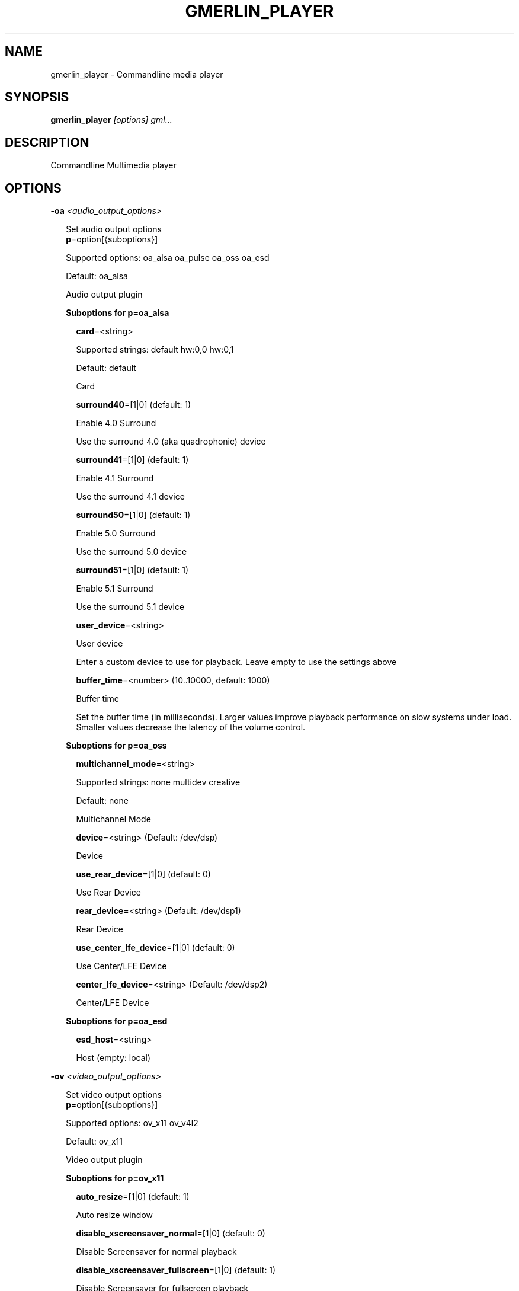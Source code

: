 .TH GMERLIN_PLAYER 1 "June 2012" Gmerlin "User Manuals"
.SH NAME
gmerlin_player \- Commandline media player
.SH SYNOPSIS
.B gmerlin_player 
.I [options]
.I gml...

.SH DESCRIPTION
Commandline Multimedia player

.SH OPTIONS

.B \-oa
.I <audio_output_options>

.RS 2
Set audio output options
.RE
.RS 2
.BR p "=option[{suboptions}]"
.P
Supported options: oa_alsa oa_pulse oa_oss oa_esd
.P
Default: oa_alsa
.P
Audio output plugin
.P
.B Suboptions for p=oa_alsa

.P
.RS 2
.BR card "=<string>"
.P
Supported strings: default hw:0,0 hw:0,1
.P
Default: default
.P
Card
.P
.BR surround40 "=[1|0] (default: 1)"
.P
Enable 4.0 Surround
.P
Use the surround 4.0 (aka quadrophonic) device

.P
.BR surround41 "=[1|0] (default: 1)"
.P
Enable 4.1 Surround
.P
Use the surround 4.1 device

.P
.BR surround50 "=[1|0] (default: 1)"
.P
Enable 5.0 Surround
.P
Use the surround 5.0 device

.P
.BR surround51 "=[1|0] (default: 1)"
.P
Enable 5.1 Surround
.P
Use the surround 5.1 device

.P
.BR user_device "=<string>"
.P
User device
.P
Enter a custom device to use for playback. Leave empty to use the
settings above

.P
.BR buffer_time "=<number> (10..10000, default: 1000)"
.P
Buffer time
.P
Set the buffer time (in milliseconds). Larger values improve playback
performance on slow systems under load. Smaller values decrease the
latency of the volume control.

.P
.RE
.B Suboptions for p=oa_oss

.P
.RS 2
.BR multichannel_mode "=<string>"
.P
Supported strings: none multidev creative
.P
Default: none
.P
Multichannel Mode
.P
.BR device "=<string> (Default: /dev/dsp)"
.P
Device
.P
.BR use_rear_device "=[1|0] (default: 0)"
.P
Use Rear Device
.P
.BR rear_device "=<string> (Default: /dev/dsp1)"
.P
Rear Device
.P
.BR use_center_lfe_device "=[1|0] (default: 0)"
.P
Use Center/LFE Device
.P
.BR center_lfe_device "=<string> (Default: /dev/dsp2)"
.P
Center/LFE Device
.P
.RE
.B Suboptions for p=oa_esd

.P
.RS 2
.BR esd_host "=<string>"
.P
Host (empty: local)
.P
.RE
.RE

.B \-ov
.I <video_output_options>

.RS 2
Set video output options
.RE
.RS 2
.BR p "=option[{suboptions}]"
.P
Supported options: ov_x11 ov_v4l2
.P
Default: ov_x11
.P
Video output plugin
.P
.B Suboptions for p=ov_x11

.P
.RS 2
.BR auto_resize "=[1|0] (default: 1)"
.P
Auto resize window
.P
.BR disable_xscreensaver_normal "=[1|0] (default: 0)"
.P
Disable Screensaver for normal playback
.P
.BR disable_xscreensaver_fullscreen "=[1|0] (default: 1)"
.P
Disable Screensaver for fullscreen playback
.P
.BR force_hw_scale "=[1|0] (default: 1)"
.P
Force hardware scaling
.P
Use hardware scaling even if it involves more CPU intensive pixelformat
conversions

.P
.BR background_color "=<r>,<g>,<b> (default: 0.000,0.000,0.000)"
.P
<r>, <g> and <b> are in the range 0.0..1.0
.P
Background color
.P
Specify the background color for videos with alpha channel. This is only
used by the OpenGL driver.

.P
.BR scale_mode "=<string>"
.P
Supported strings: auto nearest bilinear quadratic cubic_bspline cubic_mitchell cubic_catmull sinc_lanczos
.P
Default: auto
.P
Scale mode
.P
Choose scaling method. Auto means to choose based on the conversion
quality. Nearest is fastest, Sinc with Lanczos window is slowest.

.P
.BR scale_order "=<number> (4..1000, default: 4)"
.P
Scale order
.P
Order for sinc scaling

.P
.BR scale_quality "=<number> (1..5, default: 2)"
.P
Scale quality
.P
Scale quality

.P
.RE
.B Suboptions for p=ov_v4l2

.P
.RS 2
.BR device "=option[{suboptions}]"
.P
Supported options: <None>
.P
Default: /dev/video0
.P
V4L2 Device
.P
.BR force_rw "=[1|0] (default: 1)"
.P
Force write
.P
Don't use memory mapping

.P
.RE
.BR w "=<string>"
.P
Window ID
.P
.RE

.B \-i
.I <input_plugin>

.RS 2
Set and configure input plugin
.RE
.RS 2
.BR p "=option[{suboptions}]"
.P
Supported options: i_avdec i_cdaudio i_dvd i_vcd i_singlepic_stills i_lqt i_edl i_singlepic i_mikmod
.P
Default: i_avdec
.P
input plugin
.P
.B Suboptions for p=i_avdec

.P
.RS 2
.BR audio_dynrange "=[1|0] (default: 1)"
.P
Dynamic range control
.P
Enable dynamic range control for codecs, which support this (currently
only A52 and DTS).

.P
.BR pp "=<number> (0.00..1.00, default: 0.20)"
.P
Postprocessing level
.P
Set postprocessing (to remove compression artifacts). 0 means no
postprocessing, 1 means maximum postprocessing.

.P
.BR shrink "=<number> (0..3, default: 0)"
.P
Shrink factor
.P
This enables downscaling of images while decoding. Currently only
supported for JPEG-2000.

.P
.BR vdpau "=[1|0] (default: 1)"
.P
Use vdpau
.P
Use VDPAU

.P
.BR connect_timeout "=<number> (0..2000000, default: 5000)"
.P
Connect timeout (milliseconds)
.P
.BR read_timeout "=<number> (0..2000000, default: 5000)"
.P
Read timeout (milliseconds)
.P
.BR network_buffer_size "=<number> (1..1000, default: 32)"
.P
Network buffer size (kB)
.P
.BR network_bandwidth "=<string>"
.P
Supported strings: 14400 19200 28800 33600 34400 57600 115200 262200 393200 524300 1500000 10500000
.P
Default: 524300
.P
Bandwidth
.P
.BR http_shoutcast_metadata "=[1|0] (default: 1)"
.P
Enable shoutcast title streaming
.P
.BR http_use_proxy "=[1|0] (default: 0)"
.P
Use proxy
.P
.BR http_proxy_host "=<string>"
.P
Proxy host
.P
.BR http_proxy_port "=<number> (1..65535, default: 80)"
.P
Proxy port
.P
.BR http_proxy_auth "=[1|0] (default: 0)"
.P
Proxy needs authentication
.P
.BR http_proxy_user "=<string>"
.P
Proxy username
.P
.BR http_proxy_pass "=<string>"
.P
Proxy password
.P
.BR rtp_try_tcp "=[1|0] (default: 0)"
.P
Try RTP over TCP
.P
Use this if your filewall blocks all UDP traffic. Not all servers
support TCP

.P
.BR rtp_port_base "=<number> (0..65530, default: 0)"
.P
Port base for RTP
.P
Port base for RTP over UDP. Values of 1024 or smaller enable random
ports (recommended for RTSP aware firewalls). Values larger than 1024
define the base port. 2 consecutive ports are used for each A/V stream,
these must be accessable through the firewall. Odd values are rounded to
the next even value.

.P
.BR ftp_anonymous "=[1|0] (default: 1)"
.P
Login as anonymous
.P
.BR ftp_anonymous_password "=<string> (Default: gates@nanosoft.com)"
.P
Anonymous ftp password
.P
.BR seek_subtitles "=<string>"
.P
Supported strings: never video always
.P
Default: never
.P
Seek external subtitles
.P
If the input is a regular file, gmerlin_avdecoder can scan the directory
for matching subtitle files. For a file movie.mpg, possible subtitle
files are e.g. movie_english.srt, movie_german.srt. The rule is, that
the first part of the filename of the subtitle file must be equal to the
movie filename up to the extension. Furthermore, the subtitle filename
must have an extension supported by any of the subtitle readers.
Subtitle seeking can be disabled, enabled for video files or enabled for
all files.

.P
.BR default_subtitle_encoding "=<string> (Default: LATIN1)"
.P
Default subtitle encoding
.P
This sets the default encoding for text subtitles,when the original
encoding is unknown. It must be a character set namerecognized by iconv.
Type 'iconv -l' at the commandline for a list of supported encodings.

.P
.BR sample_accuracy "=<string>"
.P
Supported strings: never always when_necessary
.P
Default: never
.P
Sample accurate
.P
Try sample accurate seeking. For most formats, this is not necessary,
since normal seeking works fine. Some formats are only seekable in
sample accurate mode. Choose "When necessary" to enable seeking for most
formats with the smallest overhead.

.P
.BR cache_time "=<number> (default: 500)"
.P
Cache time (milliseconds)
.P
If building an index takes longer than the specified time, it will be
cached.

.P
.BR cache_size "=<number> (default: 20)"
.P
Cache size (Megabytes)
.P
Set the maximum total size of the cache directory.

.P
.BR threads "=<number> (1..1024, default: 1)"
.P
Number of decoding threads
.P
Set the number of threads used by Video codecs

.P
.BR dv_datetime "=[1|0] (default: 0)"
.P
Export date and time as timecodes for DV
.P
.RE
.B Suboptions for p=i_cdaudio

.P
.RS 2
.BR trackname_template "=<string> (Default: %p - %t)"
.P
Trackname template
.P
Template for track name generation from metadata
%p:    Artist
%a:    Album
%g:    Genre
%t:    Track name
%<d>n: Track number (d = number of digits, 1-9)
%y:    Year
%c:    Comment

.P
.BR use_cdtext "=[1|0] (default: 1)"
.P
Use CD-Text
.P
Try to get CD metadata from CD-Text

.P
.BR use_local "=[1|0] (default: 1)"
.P
Use locally saved metadata
.P
Whenever we obtain CD metadata from the internet, we save them into
$HOME/.gmerlin/cdaudio_metadata. If you got wrong metadata for a CD,
disabling this option will retrieve the metadata again and overwrite the
saved data.

.P
.BR use_musicbrainz "=[1|0] (default: 1)"
.P
Use Musicbrainz
.P
.BR musicbrainz_host "=<string> (Default: mm.musicbrainz.org)"
.P
Server
.P
.BR musicbrainz_port "=<number> (1..65535, default: 80)"
.P
Port
.P
.BR musicbrainz_proxy_host "=<string>"
.P
Proxy
.P
Proxy server (leave empty for direct connection)

.P
.BR musicbrainz_proxy_port "=<number> (1..65535, default: 80)"
.P
Proxy port
.P
Proxy port

.P
.BR use_cddb "=[1|0] (default: 1)"
.P
Use Cddb
.P
.BR cddb_host "=<string> (Default: freedb.org)"
.P
Server
.P
.BR cddb_port "=<number> (1..65535, default: 80)"
.P
Port
.P
.BR cddb_path "=<string> (Default: /~cddb/cddb.cgi)"
.P
Path
.P
.BR cddb_proxy_host "=<string>"
.P
Proxy
.P
Proxy server (leave empty for direct connection)

.P
.BR cddb_proxy_port "=<number> (1..65535, default: 80)"
.P
Proxy port
.P
Proxy port

.P
.BR cddb_proxy_user "=<string>"
.P
Proxy username
.P
User name for proxy (leave empty for poxies, which don't require
authentication)

.P
.BR cddb_proxy_pass "=<string>"
.P
Proxy password
.P
Password for proxy

.P
.BR cddb_timeout "=<number> (0..1000, default: 10)"
.P
Timeout
.P
Timeout (in seconds) for connections to the CDDB server

.P
.BR cdparanoia_speed "=<string>"
.P
Supported strings: Auto 4 8 16 32
.P
Default: Auto
.P
Speed
.P
.BR cdparanoia_max_retries "=<number> (0..200, default: 20)"
.P
Maximum retries
.P
Maximum number of retries, 0 = infinite

.P
.BR cdparanoia_disable_paranoia "=[1|0] (default: 0)"
.P
Disable paranoia
.P
Disable all data verification and correction features.

.P
.BR cdparanoia_disable_extra_paranoia "=[1|0] (default: 0)"
.P
Disable extra paranoia
.P
Disables intra-read data verification; only overlap checking atread
boundaries is performed. It can wedge if errors  occur  in the attempted
overlap area. Not recommended.

.P
.RE
.B Suboptions for p=i_dvd

.P
.RS 2
.BR audio_dynrange "=[1|0] (default: 1)"
.P
Dynamic range control
.P
Enable dynamic range control for codecs, which support this (currently
only A52 and DTS).

.P
.RE
.B Suboptions for p=i_singlepic_stills

.P
.RS 2
.BR display_time "={[[HH:]MM:]SS} (default: 0:00)"
.P
Seconds can be fractional (i.e. with decimal point)
Display time
.P
Time to pass until the next track will be selected. 0 means infinite.

.P
.RE
.B Suboptions for p=i_lqt

.P
.RS 2
.BR ac "={option[{suboptions}][:option[{suboptions}]...]}"
.P
Supported options: ima4 rawaudio twos ulaw sowt alaw in24 in32 fl32 fl64 
lpcm faad2 ffmpeg_mp3 ffmpeg_mp2 ffmpeg_ac3 ffmpeg_qdm2 ffmpeg_alac 
ffmpeg_adpcm_ms ffmpeg_ima_adpcm_wav vorbis vorbis_qt

Audio Codecs
.P
Sort and configure audio codecs

.P
.BR vc "={option[{suboptions}][:option[{suboptions}]...]}"
.P
Supported options: jpeg rtjpeg raw v308 v408 v410 yuv2 yuv4 yv12 2vuy 
v210 schroedinger png ffmpeg_mpg1 ffmpeg_mpg4 ffmpeg_msmpeg4v1 
ffmpeg_msmpeg4v2 ffmpeg_msmpeg4v3 ffmpeg_msmpeg4v3_wmp ffmpeg_h263_dec 
ffmpeg_h263 ffmpeg_h264 ffmpeg_i263 ffmpeg_svq1 ffmpeg_svq3 
ffmpeg_mjpg ffmpeg_mjpegb ffmpeg_TGA ffmpeg_TIFF ffmpeg_8BPS 
ffmpeg_indeo ffmpeg_rpza ffmpeg_smc ffmpeg_cinepak ffmpeg_cyuv 
ffmpeg_rle ffmpeg_wrle ffmpeg_dvcprohd ffmpeg_ffvhuff ffmpeg_ffv1 
ffmpeg_dnxhd mjpa ffmpeg_imx ffmpeg_dv ffmpeg_dvcpro ffmpeg_dv50 yuvs

Video Codecs
.P
Sort and configure video codecs

.P
.B Suboptions for ffmpeg_mpg1

.P
.RS 2
.BR ff_flag_gray "=[1|0] (default: 0)"
.P
Grayscale mode
.P
.RE
.B Suboptions for ffmpeg_mpg4

.P
.RS 2
.BR ff_flag_gray "=[1|0] (default: 0)"
.P
Grayscale mode
.P
.RE
.B Suboptions for ffmpeg_msmpeg4v1

.P
.RS 2
.BR ff_flag_gray "=[1|0] (default: 0)"
.P
Grayscale mode
.P
.RE
.B Suboptions for ffmpeg_msmpeg4v2

.P
.RS 2
.BR ff_flag_gray "=[1|0] (default: 0)"
.P
Grayscale mode
.P
.RE
.B Suboptions for ffmpeg_msmpeg4v3

.P
.RS 2
.BR ff_flag_gray "=[1|0] (default: 0)"
.P
Grayscale mode
.P
.RE
.B Suboptions for ffmpeg_msmpeg4v3_wmp

.P
.RS 2
.BR ff_flag_gray "=[1|0] (default: 0)"
.P
Grayscale mode
.P
.RE
.B Suboptions for ffmpeg_h263_dec

.P
.RS 2
.BR ff_flag_gray "=[1|0] (default: 0)"
.P
Grayscale mode
.P
.RE
.B Suboptions for ffmpeg_h263

.P
.RS 2
.BR ff_flag_gray "=[1|0] (default: 0)"
.P
Grayscale mode
.P
.RE
.B Suboptions for ffmpeg_h264

.P
.RS 2
.BR ff_flag_gray "=[1|0] (default: 0)"
.P
Grayscale mode
.P
.RE
.B Suboptions for ffmpeg_i263

.P
.RS 2
.BR ff_flag_gray "=[1|0] (default: 0)"
.P
Grayscale mode
.P
.RE
.B Suboptions for ffmpeg_svq1

.P
.RS 2
.BR ff_flag_gray "=[1|0] (default: 0)"
.P
Grayscale mode
.P
.RE
.B Suboptions for ffmpeg_svq3

.P
.RS 2
.BR ff_flag_gray "=[1|0] (default: 0)"
.P
Grayscale mode
.P
.RE
.B Suboptions for ffmpeg_mjpg

.P
.RS 2
.BR ff_flag_gray "=[1|0] (default: 0)"
.P
Grayscale mode
.P
.RE
.B Suboptions for ffmpeg_indeo

.P
.RS 2
.BR ff_flag_gray "=[1|0] (default: 0)"
.P
Grayscale mode
.P
.RE
.B Suboptions for ffmpeg_cinepak

.P
.RS 2
.BR ff_flag_gray "=[1|0] (default: 0)"
.P
Grayscale mode
.P
.RE
.B Suboptions for ffmpeg_cyuv

.P
.RS 2
.BR ff_flag_gray "=[1|0] (default: 0)"
.P
Grayscale mode
.P
.RE
.B Suboptions for ffmpeg_dvcprohd

.P
.RS 2
.BR ff_flag_gray "=[1|0] (default: 0)"
.P
Grayscale mode
.P
.RE
.B Suboptions for ffmpeg_ffvhuff

.P
.RS 2
.BR ff_flag_gray "=[1|0] (default: 0)"
.P
Grayscale mode
.P
.RE
.B Suboptions for ffmpeg_ffv1

.P
.RS 2
.BR ff_flag_gray "=[1|0] (default: 0)"
.P
Grayscale mode
.P
.RE
.B Suboptions for ffmpeg_dnxhd

.P
.RS 2
.BR ff_flag_gray "=[1|0] (default: 0)"
.P
Grayscale mode
.P
.RE
.B Suboptions for ffmpeg_imx

.P
.RS 2
.BR ff_flag_gray "=[1|0] (default: 0)"
.P
Grayscale mode
.P
.RE
.B Suboptions for ffmpeg_dv

.P
.RS 2
.BR ff_flag_gray "=[1|0] (default: 0)"
.P
Grayscale mode
.P
.RE
.B Suboptions for ffmpeg_dvcpro

.P
.RS 2
.BR ff_flag_gray "=[1|0] (default: 0)"
.P
Grayscale mode
.P
.RE
.B Suboptions for ffmpeg_dv50

.P
.RS 2
.BR ff_flag_gray "=[1|0] (default: 0)"
.P
Grayscale mode
.P
.RE
.RE
.B Suboptions for p=i_singlepic

.P
.RS 2
.BR timescale "=<number> (1..100000, default: 25)"
.P
Timescale
.P
.BR frame_duration "=<number> (1..100000, default: 1)"
.P
Frame duration
.P
.RE
.B Suboptions for p=i_mikmod

.P
.RS 2
.BR output "=<string>"
.P
Supported strings: mono8 stereo8 mono16 stereo16
.P
Default: stereo16
.P
Output format
.P
.BR mixing_frequency "=<number> (4000..60000, default: 44100)"
.P
Samplerate
.P
.BR hidden "=[1|0] (default: 0)"
.P
Look for hidden patterns in module
.P
.BR sur "=[1|0] (default: 0)"
.P
Use surround mixing
.P
.BR fade "=[1|0] (default: 0)"
.P
Force volume fade at the end of module
.P
.BR interpol "=[1|0] (default: 0)"
.P
Use interpolate mixing
.P
.RE
.RE

.B \-aud
.I <audio_options>

.RS 2
Set audio processing options
.RE
.RS 2
.BR sampleformat "=<string>"
.P
Supported strings: none 8 16 32 f d
.P
Default: none
.P
Force sampleformat
.P
Force a sampleformat to be used for processing. None means to take the input
format.

.P
.BR q "=<number> (1..5, default: 2)"
.P
Conversion Quality
.P
Set the conversion quality for format conversions. Lower quality means more
speed. Values above 3 enable slow high quality calculations.

.P
.BR dither_mode "=<string>"
.P
Supported strings: auto none rect tri shaped
.P
Default: auto
.P
Dither mode
.P
Dither mode. Auto means to use the quality level. Subsequent options are
ordered by increasing quality (i.e. decreasing speed).

.P
.BR fixed_samplerate "=[1|0] (default: 0)"
.P
Fixed samplerate
.P
If disabled, the output samplerate is taken from the source. If enabled, the
samplerate you specify below us used.

.P
.BR samplerate "=<number> (8000..192000, default: 44100)"
.P
Samplerate
.P
Samplerate

.P
.BR resample_mode "=<string>"
.P
Supported strings: auto zoh linear sinc_fast sinc_medium sinc_best
.P
Default: auto
.P
Resample mode
.P
Resample mode. Auto means to use the quality level. Subsequent options are
ordered by increasing quality (i.e. decreasing speed).

.P
.BR fixed_channel_setup "=[1|0] (default: 0)"
.P
Fixed channel setup
.P
If disabled, the output channel configuration is taken from the source. If
enabled, the setup you specify below us used.

.P
.BR num_front_channels "=<number> (1..5, default: 2)"
.P
Front channels
.P
.BR num_rear_channels "=<number> (0..3, default: 0)"
.P
Rear channels
.P
.BR num_lfe_channels "=[1|0] (default: 0)"
.P
LFE
.P
.BR front_to_rear "=<string>"
.P
Supported strings: mute copy diff
.P
Default: copy
.P
Front to rear mode
.P
Mix mode when the output format has rear channels, but the source doesn't.

.P
.BR stereo_to_mono "=<string>"
.P
Supported strings: left right mix
.P
Default: mix
.P
Stereo to mono mode
.P
Mix mode when downmixing Stereo to Mono.

.P
.RE

.B \-vid
.I <video_options>

.RS 2
Set video processing options
.RE
.RS 2
.BR q "=<number> (1..5, default: 2)"
.P
Conversion Quality
.P
Set the conversion quality for format conversions. Lower quality means more
speed. Values above 3 enable slow high quality calculations.

.P
.BR alpha_mode "=<string>"
.P
Supported strings: ignore blend_color
.P
Default: ignore
.P
Alpha mode
.P
This option is used if the source has an alpha (=transparency) channel, but
the output supports no transparency. Either, the transparency is ignored, or
the background color you specify below is blended in.

.P
.BR background_color "=<r>,<g>,<b> (default: 0.000,0.000,0.000)"
.P
<r>, <g> and <b> are in the range 0.0..1.0
.P
Background color
.P
Background color to use, when alpha mode above is "Blend background color".

.P
.BR sm "=[1|0] (default: 0)"
.P
Resample chroma
.P
Always perform chroma resampling if chroma subsampling factors or chroma
placements are different. Usually, this is only done for qualities above 3.

.P
.BR still_framerate "=<number> (1.00..100.00, default: 10.00)"
.P
Still image framerate
.P
Set framerate with which still images will be redisplayed periodically

.P
.BR threads "=<number> (1..1024, default: 1)"
.P
Number of threads
.P
Threads to launch for processing operations. Changing this requires program
restart

.P
.RE

.B \-inopt
.I <input_options>

.RS 2
Set generic input options
.RE
.RS 2
.BR still_framerate "=<number> (0..100, default: 10)"
.P
Still image repitition rate
.P
When showing still images, gmerlin repeats them periodically to make
realtime filter tweaking work.

.P
.BR sync_offset "=<number> (-1000..1000, default: 0)"
.P
Sync offset [ms]
.P
Use this for playing buggy files, which have a constant offset between audio
and video. Use positive values if the video is ahead of audio

.P
.RE

.B \-osd
.I <osd_options>

.RS 2
Set OSD options
.RE
.RS 2
.BR enable_osd "=[1|0] (default: 1)"
.P
Enable OSD
.P
.BR font_size "=<number> (12.00..100.00, default: 30.00)"
.P
Size
.P
Specify fontsize for OSD. The value you enter, is for an image width of 640.
For other widths, the value will be scaled

.P
.BR color "=<r>,<g>,<b>,<a> (default: 1.000,1.000,1.000,1.000)"
.P
<r>, <g>, <b> and <a> are in the range 0.0..1.0
.P
Foreground color
.P
.BR border_color "=<r>,<g>,<b> (default: 0.000,0.000,0.000)"
.P
<r>, <g> and <b> are in the range 0.0..1.0
.P
Border color
.P
.BR border_width "=<number> (0.00..10.00, default: 2.00)"
.P
Border width
.P
.BR justify_h "=<string>"
.P
Supported strings: center left right
.P
Default: center
.P
Horizontal justify
.P
.BR justify_v "=<string>"
.P
Supported strings: center top bottom
.P
Default: center
.P
Vertical justify
.P
.BR border_left "=<number> (0..65535, default: 10)"
.P
Left border
.P
Distance from the left text border to the image border

.P
.BR border_right "=<number> (0..65535, default: 10)"
.P
Right border
.P
Distance from the right text border to the image border

.P
.BR border_top "=<number> (0..65535, default: 10)"
.P
Top border
.P
Distance from the top text border to the image border

.P
.BR border_bottom "=<number> (0..65535, default: 10)"
.P
Bottom border
.P
Distance from the bottom text border to the image border

.P
.BR duration "=<number> (0..10000, default: 2000)"
.P
Duration (milliseconds)
.P
.RE

.B \-nt

.RS 2
Disable time display
.RE

.B \-vol
.I <volume>

.RS 2
Set volume in dB (max: 0.0)
.RE

.B \-v
.I level

.RS 2
Set verbosity level (0..4)
.RE

.B \-tracks
.I <track_spec>

.RS 2
<track_spec> can be a ranges mixed with comma separated tracks
.RE

.SH GENERIC OPTIONS
The following generic options are available for all gmerlin applications

.B \-help

.RS 2
Print this help message and exit
.RE

.B \-help\-man

.RS 2
Print this help message as a manual page and exit
.RE

.B \-help\-texi

.RS 2
Print this help message in texinfo format and exit
.RE

.B \-version

.RS 2
Print version info and exit
.RE

.SH FILES
.B ~/.gmerlin/plugins.xml

.RS 2
Cache of the plugin registry (shared by all applicatons)
.RE

.P
.B ~/.gmerlin/generic/config.xml

.RS 2
Default plugin parameters are read from there. Use gmerlin_plugincfg to change
them.
.RE

.P
